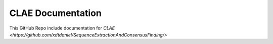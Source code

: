 CLAE Documentation
=======================================

This GitHub Repo include documentation for `CLAE <https://github.com/xdtdaniel/SequenceExtractionAndConsensusFinding/>`

